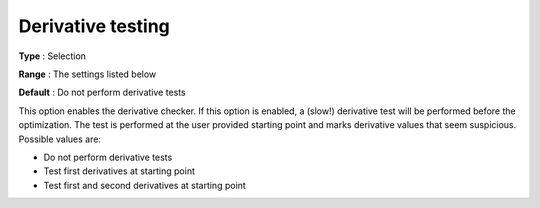 

.. _IPOPT_Derivative_test_-_Derivative_testing:


Derivative testing
==================



**Type** :	Selection	

**Range** :	The settings listed below	

**Default** :	Do not perform derivative tests	



This option enables the derivative checker. If this option is enabled, a (slow!) derivative test will be performed before the optimization. The test is performed at the user provided starting point and marks derivative values that seem suspicious. Possible values are:



*	Do not perform derivative tests
*	Test first derivatives at starting point
*	Test first and second derivatives at starting point



